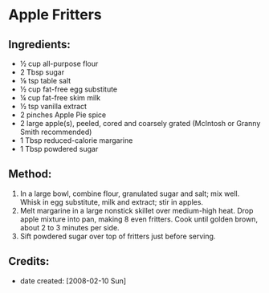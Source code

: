 #+STARTUP: showeverything
* Apple Fritters 
** Ingredients:
- ½ cup all-purpose flour 
- 2 Tbsp sugar 
- ⅛ tsp table salt 
- ½ cup fat-free egg substitute 
- ¼ cup fat-free skim milk 
- ½ tsp vanilla extract
- 2 pinches Apple Pie spice
- 2 large apple(s), peeled, cored and coarsely grated (McIntosh or Granny Smith recommended) 
- 1 Tbsp reduced-calorie margarine 
- 1 Tbsp powdered sugar 
** Method:
1. In a large bowl, combine flour, granulated sugar and salt; mix well. Whisk in egg substitute, milk and extract; stir in apples. 
2. Melt margarine in a large nonstick skillet over medium-high heat. Drop apple mixture into pan, making 8 even fritters. Cook until golden brown, about 2 to 3 minutes per side. 
3. Sift powdered sugar over top of fritters just before serving. 
** Credits:
- date created: [2008-02-10 Sun]
